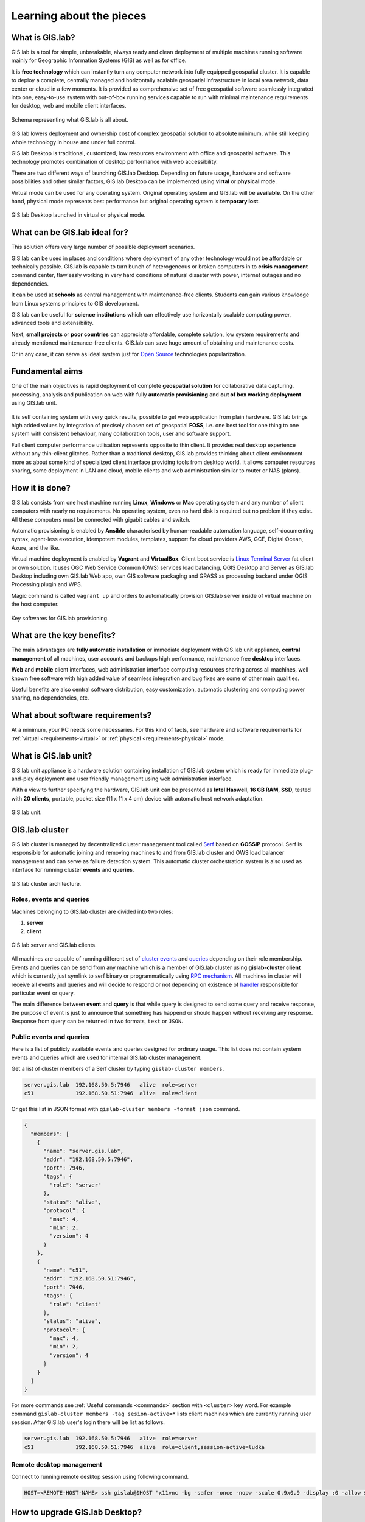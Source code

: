 .. _about:

*************************
Learning about the pieces
*************************

.. _gislab:

================
What is GIS.lab?
================

GIS.lab is a tool for simple, unbreakable, always ready and clean deployment 
of multiple machines running software mainly for Geographic 
Information Systems (GIS) as well as for office. 

It is **free technology** which can instantly turn any computer
network into fully equipped geospatial cluster. It is capable to deploy 
a complete, centrally managed 
and horizontally scalable geospatial infrastructure in local area network, 
data center or cloud in a few moments. 
It is provided as comprehensive set of free geospatial software 
seamlessly integrated into one, easy-to-use system with out-of-box running 
services capable to run with minimal maintenance requirements for desktop, web 
and mobile client interfaces.

.. _gislab-schema:

.. figure:: ../img/general/gislab-schema.png
   :align: center
   :width: 450

   Schema representing what GIS.lab is all about.

GIS.lab lowers deployment and ownership cost of complex geospatial solution 
to absolute minimum, while still keeping whole technology in house and under 
full control.

GIS.lab Desktop is traditional, customized, low resources environment with
office and geospatial software. This technology promotes combination of desktop 
performance with web accessibility.

There are two different ways of launching GIS.lab Desktop. Depending on future 
usage, hardware and software possibilities and other similar factors, GIS.lab 
Desktop can be implemented using **virtal** or **physical** mode.

Virtual mode can be used for any operating system. Original operating system 
and GIS.lab will be **available**. On the other hand, physical mode 
represents best performance but original operating system is **temporary lost**.

.. _physical-or-virtual-mode:

.. figure:: ../img/installation/physical-or-virtual-mode.png
   :align: center
   :width: 450

   GIS.lab Desktop launched in virtual or physical mode.

==============================
What can be GIS.lab ideal for?
==============================

This solution offers very large number of possible deployment scenarios.

GIS.lab can be used in places and conditions where deployment of any other 
technology would not be affordable or technically possible. GIS.lab is capable 
to turn bunch of heterogeneous or broken computers in to **crisis management** 
command center, flawlessly working in very hard conditions of natural disaster 
with power, internet outages and no dependencies. 

It can be used at **schools** as central management with maintenance-free 
clients. Students can gain various knowledge from Linux systems principles 
to GIS development.

GIS.lab can be useful for **science institutions** which can effectively use 
horizontally scalable computing power, advanced tools and extensibility. 

Next, **small projects** or **poor countries** 
can appreciate affordable, complete solution, low system requirements and 
already mentioned maintenance-free clients. GIS.lab can save huge amount of 
obtaining and maintenance costs.

Or in any case, it can serve as ideal system just for 
`Open Source <https://en.wikipedia.org/wiki/Open-source_software>`_ 
technologies popularization.

================
Fundamental aims
================

One of the main objectives is rapid deployment of complete **geospatial solution** 
for collaborative data capturing, processing, analysis and publication on web
with fully **automatic provisioning** and **out of box working deployment** 
using GIS.lab unit.

.. figure:: ../img/general/gislab-guys.svg
   :align: center
   :width: 250

It is self containing system with very quick results, possible to get web
application from plain hardware.
GIS.lab brings high added values by integration of precisely chosen set of 
geospatial **FOSS**, i.e. one best tool for one thing to one system with 
consistent behaviour, many collaboration tools, user and software support.

Full client computer performance utilisation represents opposite to thin client.
It provides real desktop experience without any thin-client glitches.
Rather than a traditional desktop, GIS.lab provides thinking about client 
environment more as about some kind of specialized client interface 
providing tools from desktop world. 
It allows computer resources sharing, same deployment in LAN and cloud, 
mobile clients and web administration similar to router or NAS (plans).

===============
How it is done?
===============

GIS.lab consists from one host machine running **Linux**, **Windows** or **Mac** 
operating system and any number of client computers with nearly no 
requirements. No operating system, even no hard disk is required 
but no problem if they exist. 
All these computers must be connected with gigabit cables and switch. 

Automatic provisioning is enabled by **Ansible** characterised by human-readable 
automation language, self-documenting syntax, agent-less execution, 
idempotent modules, templates, support for cloud providers AWS, GCE, Digital 
Ocean, Azure, and the like.

Virtual machine deployment is enabled by 
**Vagrant** and **VirtualBox**. Client boot service is 
`Linux Terminal Server <http://www.ltsp.org/>`_
fat client or own solution. It uses OGC Web Service Common (OWS) services 
load balancing, QGIS Desktop and Server as 
GIS.lab Desktop including own GIS.lab Web app, own GIS software packaging and 
GRASS as processing backend under QGIS Processing plugin and WPS. 

Magic command is called ``vagrant up`` and orders to automatically 
provision GIS.lab server inside of virtual machine on the host computer. 

.. _key-sw:

.. figure:: ../img/general/key-sw.svg
   :align: center
   :width: 750

   Key softwares for GIS.lab provisioning.

==========================
What are the key benefits?
==========================

The main advantages are **fully automatic installation** or immediate deployment 
with GIS.lab unit appliance, **central management** of all machines, user accounts 
and backups high performance, maintenance free **desktop** interfaces. 

**Web** and **mobile** client interfaces, web administration interface computing 
resources sharing across all machines, 
well known free software with high added value of seamless integration 
and bug fixes are some of other main qualities. 

Useful benefits are also
central software distribution, easy customization, automatic clustering and 
computing power sharing, no dependencies, etc.

=================================
What about software requirements?
=================================

At a minimum, your PC needs some necessaries. For this kind of facts,
see hardware and software requirements for 
:ref:`virtual <requirements-virtual>` or :ref:`physical <requirements-physical>` 
mode.

.. _gislab-unit:

=====================
What is GIS.lab unit?
=====================

GIS.lab unit appliance is a hardware solution containing installation of 
GIS.lab system which is ready for immediate plug-and-play deployment and 
user friendly management using web administration interface.

With a view to further specifying the hardware, GIS.lab unit can be presented as 
**Intel Haswell**, **16 GB RAM**, **SSD**, tested with **20 clients**, 
portable, pocket size (11 x 11 x 4 cm) device with automatic host network 
adaptation. 

.. _gislab-unit-png:

.. figure:: ../img/general/gislab-unit.svg
   :align: center
   :width: 450

   GIS.lab unit.

===============
GIS.lab cluster
===============

GIS.lab cluster is managed by decentralized cluster management tool
called `Serf <https://www.serfdom.io/intro/>`_ based on
**GOSSIP** protocol. Serf is responsible for automatic joining and removing
machines to and from GIS.lab cluster and OWS load balancer management
and can serve as failure detection system.
This automatic cluster orchestration system is also used as interface for 
running cluster **events** and **queries**.

.. _gislab-cluster:

.. figure:: ../img/general/gislab-cluster-architecture.png
   :align: center
   :width: 450

   GIS.lab cluster architecture.


-------------------------
Roles, events and queries
-------------------------

Machines belonging to GIS.lab cluster are divided into two roles:

1. **server** 
2. **client**

.. _gislab-architecture:

.. figure:: ../img/general/gislab-architecture.png
   :align: center
   :width: 450

   GIS.lab server and GIS.lab clients.

All machines are capable of running different set of `cluster 
events <https://www.serfdom.io/docs/commands/event.html>`_ and
`queries <https://www.serfdom.io/docs/commands/query.html>`_ depending
on their role membership. Events and queries can be send from any
machine which is a member of GIS.lab cluster using **gislab-cluster client** 
which is currently just symlink to serf binary or
programmatically using `RPC mechanism <https://www.serfdom.io/docs/agent/rpc.html>`_. 
All machines in cluster will receive all events and queries and will decide to
respond or not depending on existence of
`handler <https://www.serfdom.io/docs/agent/event-handlers.html>`_
responsible for particular event or query.

The main difference between **event** and **query** is that while query is
designed to send some query and receive response, the purpose of event
is just to announce that something has happend or should happen without
receiving any response. Response from query can be returned in two
formats, ``text`` or ``JSON``.

-------------------------
Public events and queries
-------------------------

Here is a list of publicly available events and queries designed for
ordinary usage. This list does not contain system events and queries
which are used for internal GIS.lab cluster management.

Get a list of cluster members of a Serf cluster by typing 
``gislab-cluster members``. 

.. code:: sh

   server.gis.lab  192.168.50.5:7946   alive  role=server
   c51             192.168.50.51:7946  alive  role=client

Or get this list in JSON format with ``gislab-cluster members -format json``
command.

.. code:: json

   {
     "members": [
       {
         "name": "server.gis.lab",
         "addr": "192.168.50.5:7946",
         "port": 7946,
         "tags": {
           "role": "server"
         },
         "status": "alive",
         "protocol": {
           "max": 4,
           "min": 2,
           "version": 4
         }
       },
       {
         "name": "c51",
         "addr": "192.168.50.51:7946",
         "port": 7946,
         "tags": {
           "role": "client"
         },
         "status": "alive",
         "protocol": {
           "max": 4,
           "min": 2,
           "version": 4
         }
       }
     ]
   }


For more commands see :ref:`Useful commands <commands>` section with ``<cluster>``
key word. For example command 
``gislab-cluster members -tag sesion-active=*`` lists 
client machines which are currently running user session. After GIS.lab user's 
login there will be list as follows.

.. code:: sh

   server.gis.lab  192.168.50.5:7946   alive  role=server
   c51             192.168.50.51:7946  alive  role=client,session-active=ludka

.. seealso:: |see| :ref:`Running commands on whole cluster with parallel-ssh <cluster-parallel-ssh>`

-------------------------
Remote desktop management
-------------------------

Connect to running remote desktop session using following command.

.. code:: sh

   HOST=<REMOTE-HOST-NAME> ssh gislab@$HOST "x11vnc -bg -safer -once -nopw -scale 0.9x0.9 -display :0 -allow $(hostname -f)" && vncviewer $HOST

.. _gislab-upgrade:

===============================
How to upgrade GIS.lab Desktop?
===============================

GIS.lab upgrade procedure consists from three steps: 

1. server software upgrade
2. client images upgrade
3. GIS.lab system itself upgrade

Although, it is possible to run each step separately by hand, GIS.lab
provisioner is designed as idempotent task which is capable of both,
GIS.lab installation and also upgrade. This means, that GIS.lab upgrade
is performed by the same provisioner command as used for GIS.lab
installation. Using GIS.lab provisioner for upgrade is recommended to
keep all parts of GIS.lab in consistent state.

GIS.lab source code update: 

.. code-block:: sh

   $ git pull

Upgrade with Vagrant:

.. code-block:: sh

   $ vagrant provision

Upgrade with Ansible:

.. code-block:: sh

   $ ansible-playbook --inventory=gislab-unit.inventory --private-key=<private-SSH-key-file> system/gislab.yml

.. _gislab-web-about:

====================
What is GIS.lab Web?
====================

GIS.lab Web is a **web application** built on top of modern technologies with 
very modern user interface optimized also for mobile devices. It stands on the 
shoulders of `QGIS <http://qgis.org/en/site/>`_ desktop and server software.

The main purpose is QGIS projects publishing on web. 

.. _gislab-web-ui:

.. figure:: ../img/general/gislab-web-ui.png
   :align: center
   :width: 450

   GIS.lab Web interface.

.. _gislab-web-upgrade:

===========================
How to upgrade GIS.lab Web?
===========================

GIS.lab Web source code update is done with ``pull`` command.

.. code:: sh

   $ git pull

Upgrade with Vagrant:

.. code:: sh

   $ vagrant up
   $ vagrant provision

When there are fundamental changes, it is better to run ``vagrant destroy``
command before ``git pull``.

.. code:: sh

   $ vagrant destroy -f 
   $ git pull
   $ vagrant up

.. tip:: |tip| Quick update can be done with ``git pull`` command followed by
   running ``$ gulp build-web`` on server.

   .. code:: sh

      $ git pull && vagrant up && vagrant ssh
      $ /vagrant/utils/tmux-dev.sh
      $ cd /vagrant/clients
      $ gulp build-web

=================================
Is GIS.lab similar to OSGeo Live? 
=================================

GIS.lab is automatic deployment of GIS infrastructure - more or less opposite to 
OSGeo Live.

.. todo:: |todo| Most significant differences ...
